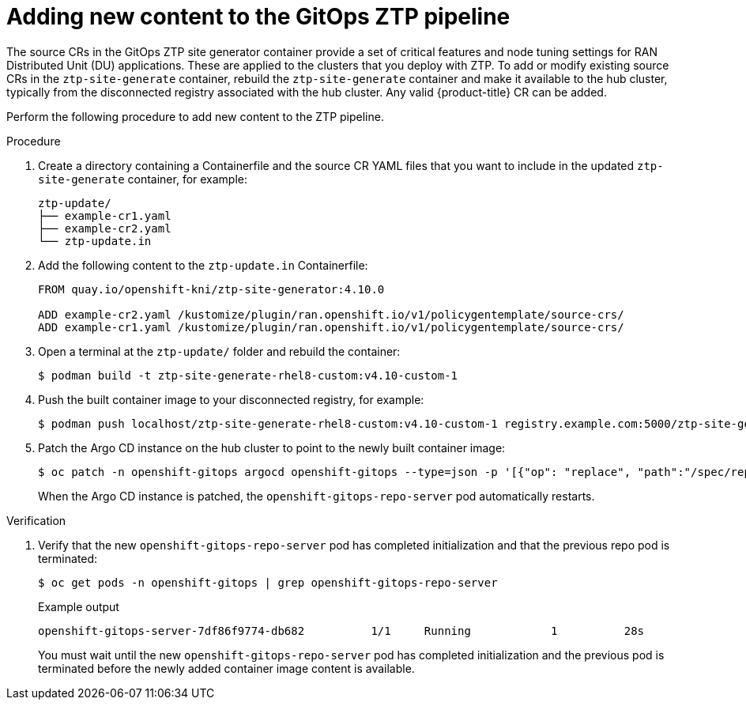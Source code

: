 // Module included in the following assemblies:
//
// scalability_and_performance/ztp-deploying-disconnected.adoc

:_content-type: PROCEDURE
[id="ztp-adding-new-content-to-gitops-ztp_{context}"]
= Adding new content to the GitOps ZTP pipeline

The source CRs in the GitOps ZTP site generator container provide a set of critical features and node tuning settings for RAN Distributed Unit (DU) applications. These are applied to the clusters that you deploy with ZTP. To add or modify existing source CRs in the `ztp-site-generate` container, rebuild the `ztp-site-generate` container and make it available to the hub cluster, typically from the disconnected registry associated with the hub cluster. Any valid {product-title} CR can be added.

Perform the following procedure to add new content to the ZTP pipeline.

.Procedure

. Create a directory containing a Containerfile and the source CR YAML files that you want to include in the updated `ztp-site-generate` container, for example:
+
[source,text]
----
ztp-update/
├── example-cr1.yaml
├── example-cr2.yaml
└── ztp-update.in
----

. Add the following content to the `ztp-update.in` Containerfile:
+
[source,text]
----
FROM quay.io/openshift-kni/ztp-site-generator:4.10.0

ADD example-cr2.yaml /kustomize/plugin/ran.openshift.io/v1/policygentemplate/source-crs/
ADD example-cr1.yaml /kustomize/plugin/ran.openshift.io/v1/policygentemplate/source-crs/
----

. Open a terminal at the `ztp-update/` folder and rebuild the container:
+
[source,terminal]
----
$ podman build -t ztp-site-generate-rhel8-custom:v4.10-custom-1
----

. Push the built container image to your disconnected registry, for example:
+
[source,terminal]
----
$ podman push localhost/ztp-site-generate-rhel8-custom:v4.10-custom-1 registry.example.com:5000/ztp-site-generate-rhel8-custom:v4.10-custom-1
----

. Patch the Argo CD instance on the hub cluster to point to the newly built container image:
+
[source,terminal]
----
$ oc patch -n openshift-gitops argocd openshift-gitops --type=json -p '[{"op": "replace", "path":"/spec/repo/initContainers/0/image", "value": "registry.example.com:5000/ztp-site-generate-rhel8-custom:v4.10-custom-1"} ]'
----
+
When the Argo CD instance is patched, the `openshift-gitops-repo-server` pod automatically restarts.

.Verification

. Verify that the new `openshift-gitops-repo-server` pod has completed initialization and that the previous repo pod is terminated:
+
[source,terminal]
----
$ oc get pods -n openshift-gitops | grep openshift-gitops-repo-server
----
+
.Example output
+
[source,terminal]
----
openshift-gitops-server-7df86f9774-db682          1/1     Running   	     1          28s
----
+
You must wait until the new `openshift-gitops-repo-server` pod has completed initialization and the previous pod is terminated before the newly added container image content is available.
